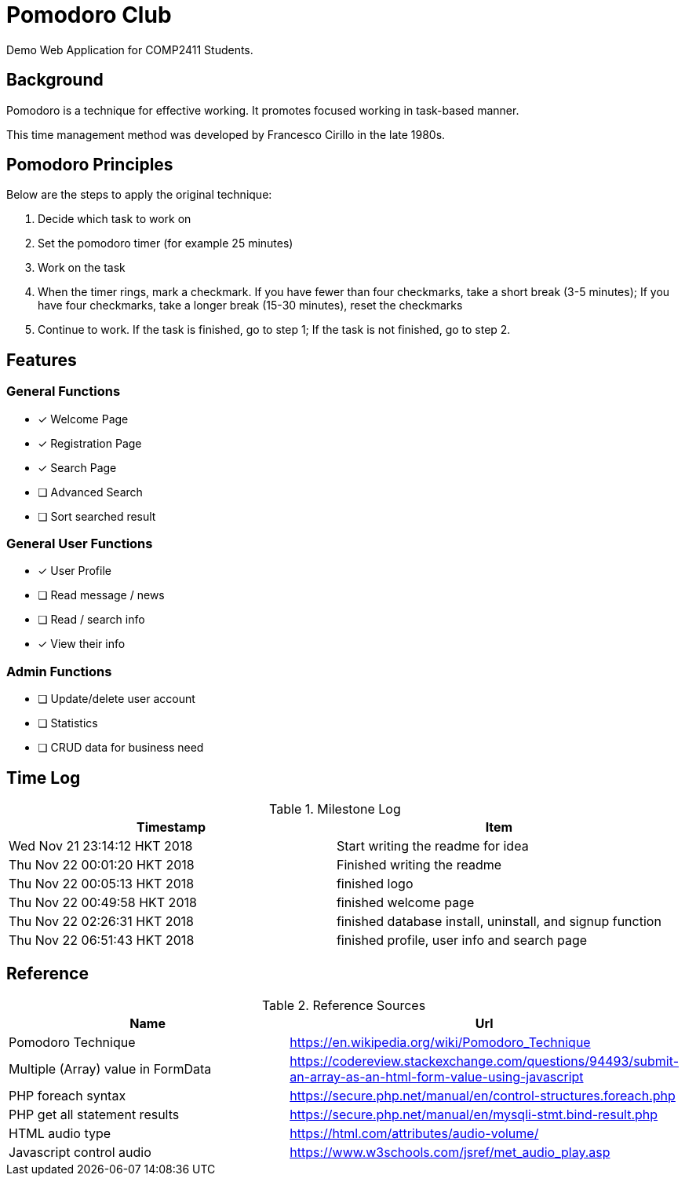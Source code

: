 = Pomodoro Club

Demo Web Application for COMP2411 Students.

== Background

Pomodoro is a technique for effective working.
It promotes focused working in task-based manner.

This time management method was developed by Francesco Cirillo in the late 1980s.

== Pomodoro Principles
Below are the steps to apply the original technique:

1. Decide which task to work on
2. Set the pomodoro timer (for example 25 minutes)
3. Work on the task
4. When the timer rings, mark a checkmark.
   If you have fewer than four checkmarks, take a short break (3-5 minutes);
   If you have four checkmarks, take a longer break (15-30 minutes), reset the checkmarks
5. Continue to work.
   If the task is finished, go to step 1;
   If the task is not finished, go to step 2.

== Features

=== General Functions
- [x] Welcome Page
- [x] Registration Page
- [x] Search Page
- [ ] Advanced Search
- [ ] Sort searched result

=== General User Functions
- [x] User Profile
- [ ] Read message / news
- [ ] Read / search info
- [x] View their info

=== Admin Functions
- [ ] Update/delete user account
- [ ] Statistics
- [ ] CRUD data for business need

== Time Log

.Milestone Log
|===
| Timestamp | Item

| Wed Nov 21 23:14:12 HKT 2018
| Start writing the readme for idea

| Thu Nov 22 00:01:20 HKT 2018
| Finished writing the readme

| Thu Nov 22 00:05:13 HKT 2018
| finished logo

| Thu Nov 22 00:49:58 HKT 2018
| finished welcome page

| Thu Nov 22 02:26:31 HKT 2018
| finished database install, uninstall, and signup function

| Thu Nov 22 06:51:43 HKT 2018
| finished profile, user info and search page
|===

== Reference

.Reference Sources
|===
| Name | Url

| Pomodoro Technique
| https://en.wikipedia.org/wiki/Pomodoro_Technique

| Multiple (Array) value in FormData
| https://codereview.stackexchange.com/questions/94493/submit-an-array-as-an-html-form-value-using-javascript

| PHP foreach syntax
| https://secure.php.net/manual/en/control-structures.foreach.php

| PHP get all statement results
| https://secure.php.net/manual/en/mysqli-stmt.bind-result.php

| HTML audio type
| https://html.com/attributes/audio-volume/

| Javascript control audio
| https://www.w3schools.com/jsref/met_audio_play.asp
|===
